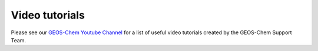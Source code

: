 .. _video-tutorials:

Video tutorials
===============

Please see our `GEOS-Chem Youtube Channel <https://youtube.com/c/geoschem>`_
for a list of useful video tutorials created by the GEOS-Chem Support Team.
